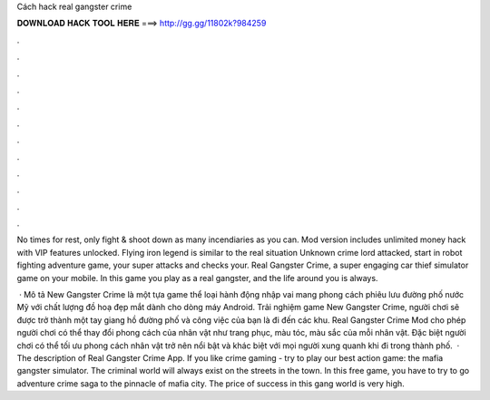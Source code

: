 Cách hack real gangster crime



𝐃𝐎𝐖𝐍𝐋𝐎𝐀𝐃 𝐇𝐀𝐂𝐊 𝐓𝐎𝐎𝐋 𝐇𝐄𝐑𝐄 ===> http://gg.gg/11802k?984259



.



.



.



.



.



.



.



.



.



.



.



.

No times for rest, only fight & shoot down as many incendiaries as you can. Mod version includes unlimited money hack with VIP features unlocked. Flying iron legend is similar to the real situation Unknown crime lord attacked, start in robot fighting adventure game, your super attacks and checks your. Real Gangster Crime, a super engaging car thief simulator game on your mobile. In this game you play as a real gangster, and the life around you is always.

 · Mô tả New Gangster Crime là một tựa game thể loại hành động nhập vai mang phong cách phiêu lưu đường phố nước Mỹ với chất lượng đồ hoạ đẹp mắt dành cho dòng máy Android. Trải nghiệm game New Gangster Crime, người chơi sẽ được trở thành một tay giang hồ đường phố và công việc của bạn là đi đến các khu. Real Gangster Crime Mod cho phép người chơi có thể thay đổi phong cách của nhân vật như trang phục, màu tóc, màu sắc của mỗi nhân vật. Đặc biệt người chơi có thể tối ưu phong cách nhân vật trở nên nổi bật và khác biệt với mọi người xung quanh khi đi trong thành phố.  · The description of Real Gangster Crime App. If you like crime gaming - try to play our best action game: the mafia gangster simulator. The criminal world will always exist on the streets in the town. In this free game, you have to try to go adventure crime saga to the pinnacle of mafia city. The price of success in this gang world is very high.
